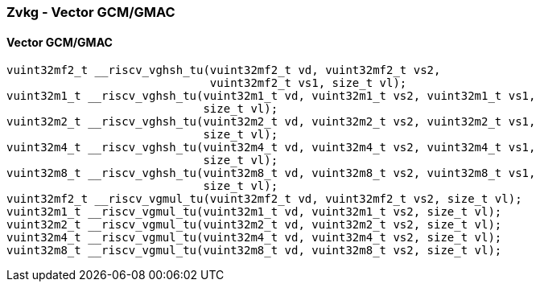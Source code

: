 
=== Zvkg - Vector GCM/GMAC

[[policy-variant-overloaded]]
==== Vector GCM/GMAC

[,c]
----
vuint32mf2_t __riscv_vghsh_tu(vuint32mf2_t vd, vuint32mf2_t vs2,
                              vuint32mf2_t vs1, size_t vl);
vuint32m1_t __riscv_vghsh_tu(vuint32m1_t vd, vuint32m1_t vs2, vuint32m1_t vs1,
                             size_t vl);
vuint32m2_t __riscv_vghsh_tu(vuint32m2_t vd, vuint32m2_t vs2, vuint32m2_t vs1,
                             size_t vl);
vuint32m4_t __riscv_vghsh_tu(vuint32m4_t vd, vuint32m4_t vs2, vuint32m4_t vs1,
                             size_t vl);
vuint32m8_t __riscv_vghsh_tu(vuint32m8_t vd, vuint32m8_t vs2, vuint32m8_t vs1,
                             size_t vl);
vuint32mf2_t __riscv_vgmul_tu(vuint32mf2_t vd, vuint32mf2_t vs2, size_t vl);
vuint32m1_t __riscv_vgmul_tu(vuint32m1_t vd, vuint32m1_t vs2, size_t vl);
vuint32m2_t __riscv_vgmul_tu(vuint32m2_t vd, vuint32m2_t vs2, size_t vl);
vuint32m4_t __riscv_vgmul_tu(vuint32m4_t vd, vuint32m4_t vs2, size_t vl);
vuint32m8_t __riscv_vgmul_tu(vuint32m8_t vd, vuint32m8_t vs2, size_t vl);
----

